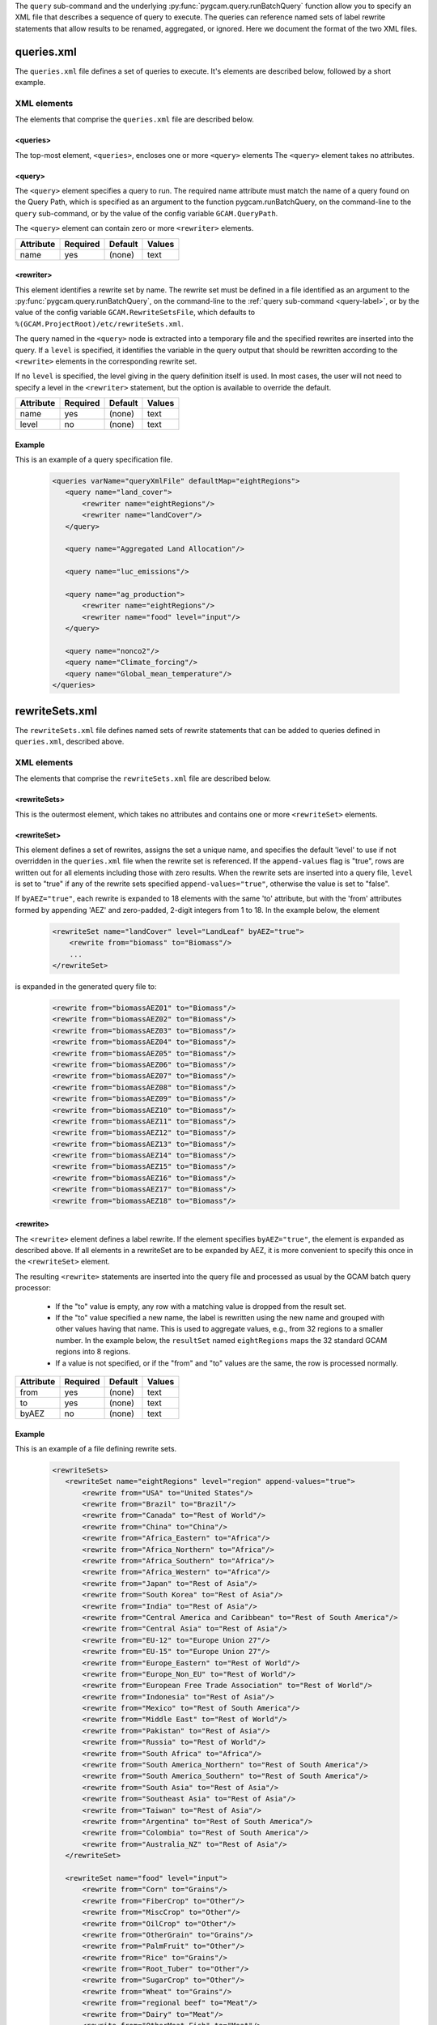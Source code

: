 .. _query-xml:

The ``query`` sub-command and the underlying :py:func:`pygcam.query.runBatchQuery`
function allow you to specify an XML file that describes a sequence of query
to execute. The queries can reference named sets of label rewrite statements that
allow results to be renamed, aggregated, or ignored. Here we document the format of
the two XML files.

    .. seealso::

       See :doc:`pygcam.query` for more information about run-time behavior.
       Command-line usage is described on the :ref:`gt query<query-label>` page.


queries.xml
===============
The ``queries.xml`` file defines a set of queries to execute. It's elements
are described below, followed by a short example.

XML elements
------------

The elements that comprise the ``queries.xml`` file are described below.

<queries>
^^^^^^^^^^

The top-most element, ``<queries>``, encloses one or more ``<query>``
elements The ``<query>`` element takes no attributes.

<query>
^^^^^^^^^

The ``<query>`` element specifies a query to run. The required
name attribute must match the name of a query found on the Query
Path, which is specified as an argument to the function
pygcam.runBatchQuery, on the command-line to the ``query``
sub-command, or by the value of the config variable ``GCAM.QueryPath``.

The ``<query>`` element can contain zero or more ``<rewriter>``
elements.

+-------------+------------+-----------+----------+
| Attribute   | Required   | Default   | Values   |
+=============+============+===========+==========+
| name        | yes        | (none)    | text     |
+-------------+------------+-----------+----------+

<rewriter>
^^^^^^^^^^
This element identifies a rewrite set by name. The rewrite
set must be defined in a file identified as an argument
to the :py:func:`pygcam.query.runBatchQuery`, on the command-line to
the :ref:`query sub-command <query-label>`, or by the value of
the config variable ``GCAM.RewriteSetsFile``, which defaults to
``%(GCAM.ProjectRoot)/etc/rewriteSets.xml``.

The query named in the ``<query>`` node is extracted into a
temporary file and the specified rewrites are inserted into the
query. If a ``level`` is specified, it identifies the variable
in the query output that should be rewritten according to the
``<rewrite>`` elements in the corresponding rewrite set.

If no ``level`` is specified, the level giving in the query
definition itself is used. In most cases, the user will not
need to specify a level in the ``<rewriter>`` statement, but
the option is available to override the default.

+-------------+------------+-----------+----------+
| Attribute   | Required   | Default   | Values   |
+=============+============+===========+==========+
| name        | yes        | (none)    | text     |
+-------------+------------+-----------+----------+
| level       | no         | (none)    | text     |
+-------------+------------+-----------+----------+

Example
^^^^^^^^
This is an example of a query specification file.

  .. code-block:: xml

     <queries varName="queryXmlFile" defaultMap="eightRegions">
        <query name="land_cover">
            <rewriter name="eightRegions"/>
            <rewriter name="landCover"/>
        </query>

        <query name="Aggregated Land Allocation"/>

        <query name="luc_emissions"/>

        <query name="ag_production">
            <rewriter name="eightRegions"/>
            <rewriter name="food" level="input"/>
        </query>

        <query name="nonco2"/>
        <query name="Climate_forcing"/>
        <query name="Global_mean_temperature"/>
     </queries>

.. _rewriteSets-label:

rewriteSets.xml
=================
The ``rewriteSets.xml`` file defines named sets of rewrite statements that
can be added to queries defined in ``queries.xml``, described above.

XML elements
------------

The elements that comprise the ``rewriteSets.xml`` file are described below.

<rewriteSets>
^^^^^^^^^^^^^
This is the outermost element, which takes no attributes and contains one
or more ``<rewriteSet>`` elements.

<rewriteSet>
^^^^^^^^^^^^^
This element defines a set of rewrites, assigns the set a unique name, and
specifies the default 'level' to use if not overridden in the ``queries.xml``
file when the rewrite set is referenced. If the ``append-values`` flag is
"true", rows are written out for all elements including those with zero results.
When the rewrite sets are inserted into a query file, ``level`` is set to "true"
if any of the rewrite sets specified ``append-values="true"``, otherwise the
value is set to "false".

If ``byAEZ="true"``, each rewrite is expanded to 18 elements with the same
'to' attribute, but with the 'from' attributes formed by appending 'AEZ'
and zero-padded, 2-digit integers from 1 to 18. In the example below, the
element

    .. code-block:: xml

       <rewriteSet name="landCover" level="LandLeaf" byAEZ="true">
           <rewrite from="biomass" to="Biomass"/>
           ...
       </rewriteSet>

is expanded in the generated query file to:

    .. code-block:: xml

       <rewrite from="biomassAEZ01" to="Biomass"/>
       <rewrite from="biomassAEZ02" to="Biomass"/>
       <rewrite from="biomassAEZ03" to="Biomass"/>
       <rewrite from="biomassAEZ04" to="Biomass"/>
       <rewrite from="biomassAEZ05" to="Biomass"/>
       <rewrite from="biomassAEZ06" to="Biomass"/>
       <rewrite from="biomassAEZ07" to="Biomass"/>
       <rewrite from="biomassAEZ08" to="Biomass"/>
       <rewrite from="biomassAEZ09" to="Biomass"/>
       <rewrite from="biomassAEZ10" to="Biomass"/>
       <rewrite from="biomassAEZ11" to="Biomass"/>
       <rewrite from="biomassAEZ12" to="Biomass"/>
       <rewrite from="biomassAEZ13" to="Biomass"/>
       <rewrite from="biomassAEZ14" to="Biomass"/>
       <rewrite from="biomassAEZ15" to="Biomass"/>
       <rewrite from="biomassAEZ16" to="Biomass"/>
       <rewrite from="biomassAEZ17" to="Biomass"/>
       <rewrite from="biomassAEZ18" to="Biomass"/>


<rewrite>
^^^^^^^^^^^^^
The ``<rewrite>`` element defines a label rewrite. If the element
specifies ``byAEZ="true"``, the element is expanded as described
above. If all elements in a rewriteSet are to be expanded by AEZ,
it is more convenient to specify this once in the ``<rewriteSet>``
element.

The resulting ``<rewrite>`` statements are inserted into the query
file and processed as usual by the GCAM batch query processor:

   * If the "to" value is empty, any row with a matching value is
     dropped from the result set.

   * If the "to" value specified a new name, the label is rewritten
     using the new name and grouped with other values having that
     name. This is used to aggregate values, e.g., from 32 regions
     to a smaller number. In the example below, the ``resultSet``
     named ``eightRegions`` maps the 32 standard GCAM regions into
     8 regions.

   * If a value is not specified, or if the "from" and "to" values
     are the same, the row is processed normally.

+-------------+------------+-----------+----------+
| Attribute   | Required   | Default   | Values   |
+=============+============+===========+==========+
| from        | yes        | (none)    | text     |
+-------------+------------+-----------+----------+
| to          | yes        | (none)    | text     |
+-------------+------------+-----------+----------+
| byAEZ       | no         | (none)    | text     |
+-------------+------------+-----------+----------+


Example
^^^^^^^^
This is an example of a file defining rewrite sets.

  .. code-block:: xml

     <rewriteSets>
        <rewriteSet name="eightRegions" level="region" append-values="true">
            <rewrite from="USA" to="United States"/>
            <rewrite from="Brazil" to="Brazil"/>
            <rewrite from="Canada" to="Rest of World"/>
            <rewrite from="China" to="China"/>
            <rewrite from="Africa_Eastern" to="Africa"/>
            <rewrite from="Africa_Northern" to="Africa"/>
            <rewrite from="Africa_Southern" to="Africa"/>
            <rewrite from="Africa_Western" to="Africa"/>
            <rewrite from="Japan" to="Rest of Asia"/>
            <rewrite from="South Korea" to="Rest of Asia"/>
            <rewrite from="India" to="Rest of Asia"/>
            <rewrite from="Central America and Caribbean" to="Rest of South America"/>
            <rewrite from="Central Asia" to="Rest of Asia"/>
            <rewrite from="EU-12" to="Europe Union 27"/>
            <rewrite from="EU-15" to="Europe Union 27"/>
            <rewrite from="Europe_Eastern" to="Rest of World"/>
            <rewrite from="Europe_Non_EU" to="Rest of World"/>
            <rewrite from="European Free Trade Association" to="Rest of World"/>
            <rewrite from="Indonesia" to="Rest of Asia"/>
            <rewrite from="Mexico" to="Rest of South America"/>
            <rewrite from="Middle East" to="Rest of World"/>
            <rewrite from="Pakistan" to="Rest of Asia"/>
            <rewrite from="Russia" to="Rest of World"/>
            <rewrite from="South Africa" to="Africa"/>
            <rewrite from="South America_Northern" to="Rest of South America"/>
            <rewrite from="South America_Southern" to="Rest of South America"/>
            <rewrite from="South Asia" to="Rest of Asia"/>
            <rewrite from="Southeast Asia" to="Rest of Asia"/>
            <rewrite from="Taiwan" to="Rest of Asia"/>
            <rewrite from="Argentina" to="Rest of South America"/>
            <rewrite from="Colombia" to="Rest of South America"/>
            <rewrite from="Australia_NZ" to="Rest of Asia"/>
        </rewriteSet>

        <rewriteSet name="food" level="input">
            <rewrite from="Corn" to="Grains"/>
            <rewrite from="FiberCrop" to="Other"/>
            <rewrite from="MiscCrop" to="Other"/>
            <rewrite from="OilCrop" to="Other"/>
            <rewrite from="OtherGrain" to="Grains"/>
            <rewrite from="PalmFruit" to="Other"/>
            <rewrite from="Rice" to="Grains"/>
            <rewrite from="Root_Tuber" to="Other"/>
            <rewrite from="SugarCrop" to="Other"/>
            <rewrite from="Wheat" to="Grains"/>
            <rewrite from="regional beef" to="Meat"/>
            <rewrite from="Dairy" to="Meat"/>
            <rewrite from="OtherMeat_Fish" to="Meat"/>
            <rewrite from="Pork" to="Meat"/>
            <rewrite from="Poultry" to="Meat"/>
            <rewrite from="SheepGoat" to="Meat"/>
        </rewriteSet>

        <!--
        This rewriteSet specifies byAEZ="true", which causes each rewrite to be
        expanded to 18 elements with the same 'to' attribute, but with the 'from'
        attributes formed by appending 'AEZ' and zero-padded, 2-digit integers
        from 1 to 18, i.e., biomassAEZ01, biomassAEZ02, ..., biomassAEZ18.
        -->
        <rewriteSet name="landCover" level="LandLeaf" byAEZ="true">
            <rewrite from="biomass" to="Biomass"/>
            <rewrite from="Corn" to="Cropland"/>
            <rewrite from="eucalyptus" to="Cropland"/>
            <rewrite from="FiberCrop" to="Cropland"/>
            <rewrite from="FodderGrass" to="Cropland"/>
            <rewrite from="FodderHerb" to="Cropland"/>
            <rewrite from="Forest" to="Forest (managed)"/>
            <rewrite from="Grassland" to="Grass"/>
            <rewrite from="Jatropha" to="Cropland"/>
            <rewrite from="MiscCrop" to="Cropland"/>
            <rewrite from="OilCrop" to="Cropland"/>
            <rewrite from="OtherArableLand" to="Cropland"/>
            <rewrite from="OtherGrain" to="Cropland"/>
            <rewrite from="PalmFruit" to="Cropland"/>
            <rewrite from="Pasture" to="Pasture (grazed)"/>
            <rewrite from="ProtectedGrassland" to="Other arable land"/>
            <rewrite from="ProtectedShrubland" to="Other arable land"/>
            <rewrite from="ProtectedUnmanagedForest" to="Forest (unmanaged)"/>
            <rewrite from="ProtectedUnmanagedPasture" to="Pasture (other)"/>
            <rewrite from="Rice" to="Cropland"/>
            <rewrite from="RockIceDesert" to="Other land"/>
            <rewrite from="Root_Tuber" to="Cropland"/>
            <rewrite from="Shrubland" to="Other arable land"/>
            <rewrite from="SugarCrop" to="Cropland"/>
            <rewrite from="Tundra" to="Other land"/>
            <rewrite from="UnmanagedForest" to="Forest (unmanaged)"/>
            <rewrite from="UnmanagedPasture" to="Pasture (other)"/>
            <rewrite from="UrbanLand" to="Other land"/>
            <rewrite from="Wheat" to="Cropland"/>
            <rewrite from="willow" to="Cropland"/>
            <rewrite from="SugarcaneEthanol" to="Cropland"/>
        </rewriteSet>
     </rewriteSets>

